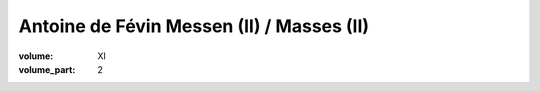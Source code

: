 Antoine de Févin Messen (II) / Masses (II)
==========================================

:volume: XI
:volume_part: 2
